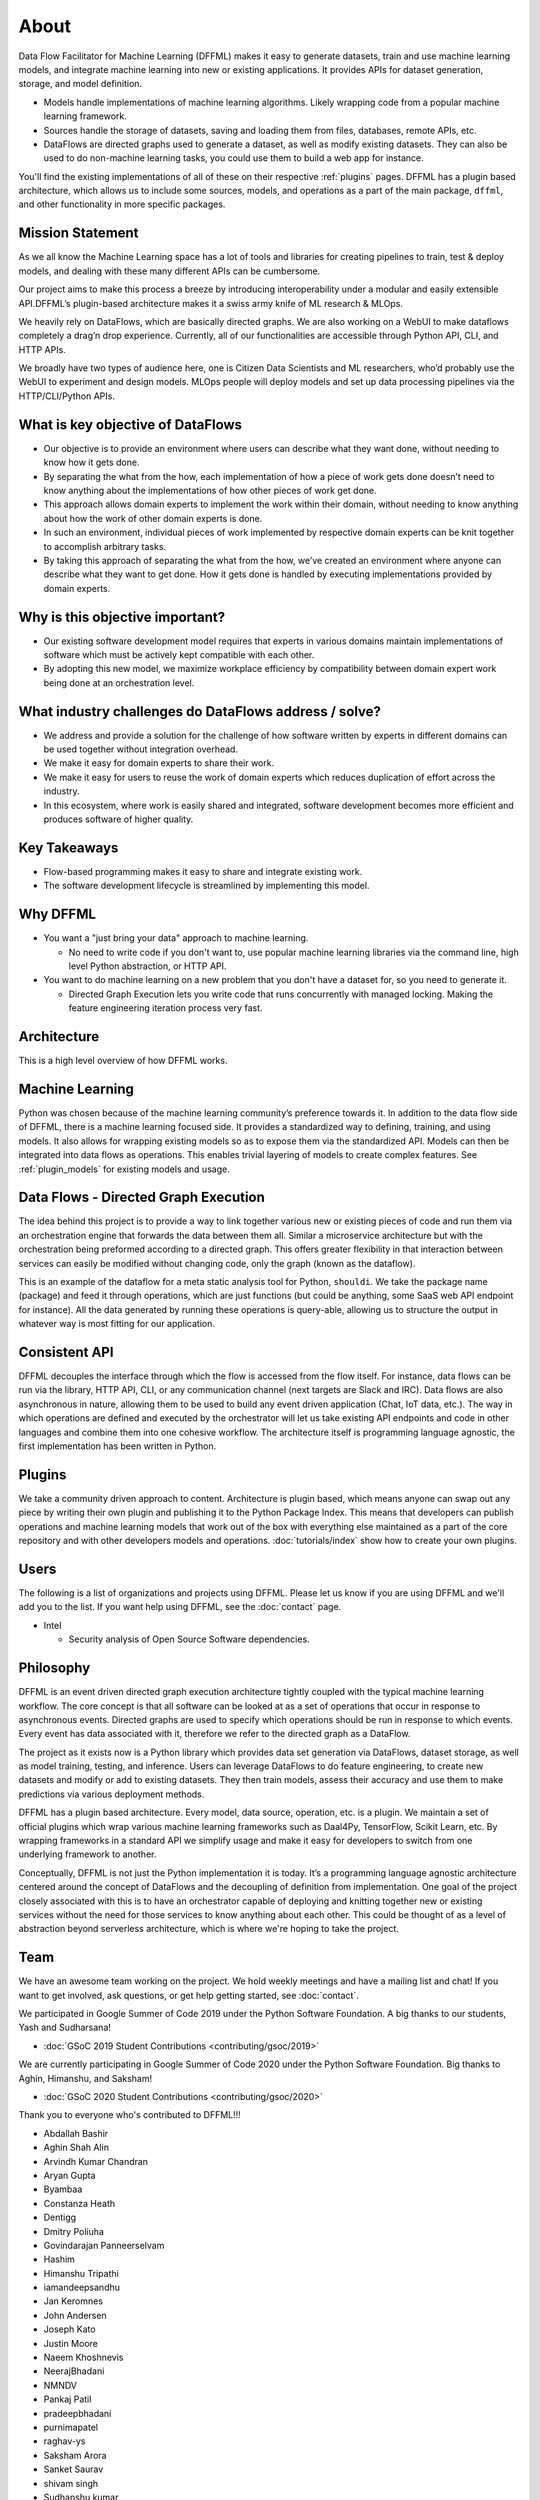 About
=====

Data Flow Facilitator for Machine Learning (DFFML) makes it easy to generate
datasets, train and use machine learning models, and integrate machine learning
into new or existing applications. It provides APIs for dataset generation,
storage, and model definition.

- Models handle implementations of machine learning algorithms.
  Likely wrapping code from a popular machine learning framework.

- Sources handle the storage of datasets, saving and loading them from files,
  databases, remote APIs, etc.

- DataFlows are directed graphs used to generate a dataset, as well as modify
  existing datasets. They can also be used to do non-machine learning tasks, you
  could use them to build a web app for instance.

You'll find the existing implementations of all of these on their respective
:ref:`plugins` pages. DFFML has a plugin based architecture, which allows us to
include some sources, models, and operations as a part of the main package,
``dffml``, and other functionality in more specific packages.

Mission Statement
-----------------

As we all know the Machine Learning space has a lot of tools and libraries for 
creating pipelines to train, test & deploy models, and dealing with these many 
different APIs can be cumbersome.

Our project aims to make this process a breeze by introducing interoperability 
under a modular and easily extensible API.DFFML’s plugin-based architecture makes 
it a swiss army knife of ML research & MLOps.

We heavily rely on DataFlows, which are basically directed graphs. We are also 
working on a WebUI to make dataflows completely a drag’n drop experience. 
Currently, all of our functionalities are accessible through Python API, CLI, 
and HTTP APIs. 

We broadly have two types of audience here, one is Citizen Data Scientists and 
ML researchers, who’d probably use the WebUI to experiment and design models. 
MLOps people will deploy models and set up data processing pipelines via the 
HTTP/CLI/Python APIs.


What is key objective of DataFlows
----------------------------------

- Our objective is to provide an environment where users can describe what they
  want done, without needing to know how it gets done.

- By separating the what from the how, each implementation of how a piece of
  work gets done doesn’t need to know anything about the implementations of how
  other pieces of work get done.

- This approach allows domain experts to implement the work within their
  domain, without needing to know anything about how the work of other domain
  experts is done.

- In such an environment, individual pieces of work implemented by respective
  domain experts can be knit together to accomplish arbitrary tasks.

- By taking this approach of separating the what from the how, we’ve created an
  environment where anyone can describe what they want to get done. How it gets
  done is handled by executing implementations provided by domain experts.

Why is this objective important?
--------------------------------

- Our existing software development model requires that experts in various
  domains maintain implementations of software which must be actively kept
  compatible with each other.

- By adopting this new model, we maximize workplace efficiency by compatibility
  between domain expert work being done at an orchestration level.

What industry challenges do DataFlows address / solve?
------------------------------------------------------

- We address and provide a solution for the challenge of how software written by
  experts in different domains can be used together without integration
  overhead.

- We make it easy for domain experts to share their work.

- We make it easy for users to reuse the work of domain experts which reduces
  duplication of effort across the industry.

- In this ecosystem, where work is easily shared and integrated, software
  development becomes more efficient and produces software of higher quality.

Key Takeaways
-------------

- Flow-based programming makes it easy to share and integrate existing work.

- The software development lifecycle is streamlined by implementing this model.

Why DFFML
---------

- You want a "just bring your data" approach to machine learning.

  - No need to write code if you don't want to, use popular machine learning
    libraries via the command line, high level Python abstraction, or HTTP API.

- You want to do machine learning on a new problem that you don't have a dataset
  for, so you need to generate it.

  - Directed Graph Execution lets you write code that runs concurrently with
    managed locking. Making the feature engineering iteration process very fast.

Architecture
------------

This is a high level overview of how DFFML works.

.. TODO Autogenerate image during build

    graph TD

    subgraph DataFlow[Dataset Generation]
      df[Directed Graph Execution]
      generate_features[Generate Feature Data]
      single[Single Record]
      all[Whole DataSet]

      df --> generate_features
      generate_features --> single
      generate_features --> all
    end

    subgraph ml[Machine Learning]
      train[Model Training]
      accuracy[Model Accuracy Assessment]
      predict[Prediction Using Trained Model]
    end

    subgraph sources[Dataset Storage]
      source[Dataset Storage Abstraction]
      JSON
      CSV
      MySQL

      source --> JSON
      source --> CSV
      source --> MySQL
    end

    all --> train
    all --> accuracy
    single --> predict

    generate_features --> source
    predict --> source

.. image:: /images/arch.svg
    :alt: Architecture Diagram

Machine Learning
----------------

Python was chosen because of the machine learning community’s preference towards
it. In addition to the data flow side of DFFML, there is a machine learning
focused side. It provides a standardized way to defining, training, and using
models. It also allows for wrapping existing models so as to expose them via the
standardized API. Models can then be integrated into data flows as operations.
This enables trivial layering of models to create complex features. See
:ref:`plugin_models` for existing models and usage.

Data Flows - Directed Graph Execution
-------------------------------------

The idea behind this project is to provide a way to link together various new
or existing pieces of code and run them via an orchestration engine that
forwards the data between them all. Similar a microservice architecture but with
the orchestration being preformed according to a directed graph. This offers
greater flexibility in that interaction between services can easily be modified
without changing code, only the graph (known as the dataflow).

This is an example of the dataflow for a meta static analysis tool for Python,
``shouldi``. We take the package name (package) and feed it through operations,
which are just functions (but could be anything, some SaaS web API endpoint for
instance). All the data generated by running these operations is query-able,
allowing us to structure the output in whatever way is most fitting for our
application.

.. image:: /images/shouldi-dataflow.svg
    :alt: DataFlow for shouldi tool

Consistent API
--------------

DFFML decouples the interface through which the flow is accessed from the flow
itself. For instance, data flows can be run via the library, HTTP API, CLI, or
any communication channel (next targets are Slack and IRC). Data flows are also
asynchronous in nature, allowing them to be used to build any event driven
application (Chat, IoT data, etc.). The way in which operations are defined and
executed by the orchestrator will let us take existing API endpoints and code in
other languages and combine them into one cohesive workflow. The architecture
itself is programming language agnostic, the first implementation has been
written in Python.

Plugins
-------

We take a community driven approach to content. Architecture is plugin based,
which means anyone can swap out any piece by writing their own plugin and
publishing it to the Python Package Index. This means that developers can
publish operations and machine learning models that work out of the box with
everything else maintained as a part of the core repository and with other
developers models and operations. :doc:`tutorials/index` show how to create your
own plugins.

Users
-----

The following is a list of organizations and projects using DFFML. Please let us
know if you are using DFFML and we'll add you to the list. If you want help
using DFFML, see the :doc:`contact` page.

- Intel

  - Security analysis of Open Source Software dependencies.

Philosophy
----------

DFFML is an event driven directed graph execution architecture tightly coupled
with the typical machine learning workflow. The core concept is that all
software can be looked at as a set of operations that occur in response to
asynchronous events. Directed graphs are used to specify which operations should
be run in response to which events. Every event has data associated with it,
therefore we refer to the directed graph as a DataFlow.

The project as it exists now is a Python library which provides data set
generation via DataFlows, dataset storage, as well as model training, testing,
and inference. Users can leverage DataFlows to do feature engineering, to create
new datasets and modify or add to existing datasets. They then train models,
assess their accuracy and use them to make predictions via various deployment
methods.

DFFML has a plugin based architecture. Every model, data source, operation, etc.
is a plugin. We maintain a set of official plugins which wrap various machine
learning frameworks such as Daal4Py, TensorFlow, Scikit Learn, etc. By wrapping
frameworks in a standard API we simplify usage and make it easy for developers
to switch from one underlying framework to another.

Conceptually, DFFML is not just the Python implementation it is today. It’s a
programming language agnostic architecture centered around the concept of
DataFlows and the decoupling of definition from implementation. One goal of the
project closely associated with this is to have an orchestrator capable of
deploying and knitting together new or existing services without the need for
those services to know anything about each other. This could be thought of as a
level of abstraction beyond serverless architecture, which is where we're hoping
to take the project.

Team
----

We have an awesome team working on the project. We hold weekly meetings
and have a mailing list and chat! If you want to get involved, ask questions, or
get help getting started, see :doc:`contact`.

We participated in Google Summer of Code 2019 under the Python Software
Foundation. A big thanks to our students, Yash and Sudharsana!

- :doc:`GSoC 2019 Student Contributions <contributing/gsoc/2019>`

We are currently participating in Google Summer of Code 2020 under the Python
Software Foundation. Big thanks to Aghin, Himanshu, and Saksham!

- :doc:`GSoC 2020 Student Contributions <contributing/gsoc/2020>`

Thank you to everyone who's contributed to DFFML!!!

- Abdallah Bashir

- Aghin Shah Alin

- Arvindh Kumar Chandran

- Aryan Gupta

- Byambaa

- Constanza Heath

- Dentigg

- Dmitry Poliuha

- Govindarajan Panneerselvam

- Hashim

- Himanshu Tripathi

- iamandeepsandhu

- Jan Keromnes

- John Andersen

- Joseph Kato

- Justin Moore

- Naeem Khoshnevis

- NeerajBhadani

- NMNDV

- Pankaj Patil

- pradeepbhadani

- purnimapatel

- raghav-ys

- Saksham Arora

- Sanket Saurav

- shivam singh

- Sudhanshu kumar

- Sudharsana K J L

- Taksh Kamlesh

- Theo

- us

- Vaibhav Mehra

- Yash Lamba

- Yash Varshney

.. Generated with `git log --format=format:'%an' | sort | uniq`
   You'll want to filter out duplicates if you re-generate this
